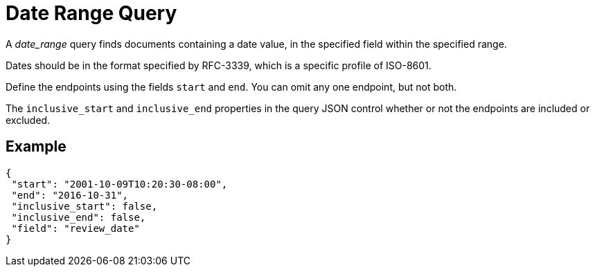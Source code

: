 = Date Range Query

A _date_range_ query finds documents containing a date value, in the specified field within the specified range. 

Dates should be in the format specified by RFC-3339, which is a specific profile of ISO-8601. 

Define the endpoints using the fields [.param]`start` and [.param]`end`. 
You can omit any one endpoint, but not both.

The [.param]`inclusive_start` and [.param]`inclusive_end` properties in the query JSON control whether or not the endpoints are included or excluded.

== Example

[source,json]
----
{
 "start": "2001-10-09T10:20:30-08:00",
 "end": "2016-10-31",
 "inclusive_start": false,
 "inclusive_end": false,
 "field": "review_date"
}
----